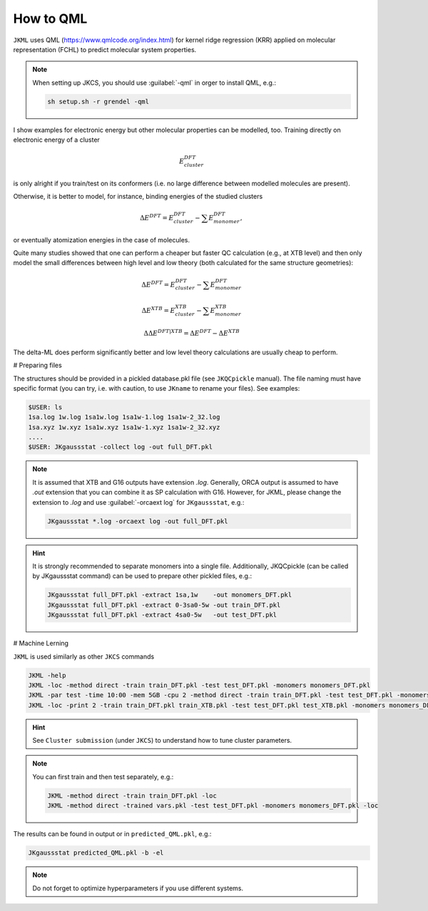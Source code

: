 ==========
How to QML
==========

``JKML`` uses QML (https://www.qmlcode.org/index.html) for kernel ridge regression (KRR) applied on molecular representation (FCHL) to predict molecular system properties. 

.. note::

   When setting up JKCS, you should use :guilabel:`-qml` in orger to install QML, e.g.:
   
   .. code::
   
      sh setup.sh -r grendel -qml

I show examples for electronic energy but other molecular properties can be modelled, too. Training directly on electronic energy of a cluster 

.. math::
   E_{cluster}^{DFT}

is only alright if you train/test on its conformers (i.e. no large difference between modelled molecules are present).  

Otherwise, it is better to model, for instance, binding energies of the studied clusters

.. math::
   \Delta E^{DFT} = E_{cluster}^{DFT} - \sum E_{monomer}^{DFT},

or eventually atomization energies in the case of molecules.

Quite many studies showed that one can perform a cheaper but faster QC calculation (e.g., at XTB level) and then only model the small differences between high level and low theory (both calculated for the same structure geometries):

.. math::
   \Delta E^{DFT} = E_{cluster}^{DFT} - \sum E_{monomer}^{DFT}
.. math::
   \Delta E^{XTB} = E_{cluster}^{XTB} - \sum E_{monomer}^{XTB}
.. math::
   \Delta\Delta E^{DFT|XTB} = \Delta E^{DFT} - \Delta E^{XTB}

The delta-ML does perform significantly better and low level theory calculations are usually cheap to perform.

# Preparing files

The structures should be provided in a pickled database.pkl file (see ``JKQCpickle`` manual). The file naming must have specific format (you can try, i.e. with caution, to use ``JKname`` to rename your files). See examples:

.. code::
   
   $USER: ls
   1sa.log 1w.log 1sa1w.log 1sa1w-1.log 1sa1w-2_32.log
   1sa.xyz 1w.xyz 1sa1w.xyz 1sa1w-1.xyz 1sa1w-2_32.xyz
   ....
   $USER: JKgaussstat -collect log -out full_DFT.pkl

.. note::

   It is assumed that XTB and G16 outputs have extension `.log`. Generally, ORCA output is assumed to have `.out` extension that you can combine it as SP calculation with G16. However, for JKML, please change the extension to `.log` and use :guilabel:`-orcaext log` for ``JKgaussstat``, e.g.:
   
   .. code::
      
      JKgaussstat *.log -orcaext log -out full_DFT.pkl

.. hint::

   It is strongly recommended to separate monomers into a single file. Additionally, JKQCpickle (can be called by JKgaussstat command) can be used to prepare other pickled files, e.g.:
   
   .. code::
   
      JKgaussstat full_DFT.pkl -extract 1sa,1w    -out monomers_DFT.pkl 
      JKgaussstat full_DFT.pkl -extract 0-3sa0-5w -out train_DFT.pkl
      JKgaussstat full_DFT.pkl -extract 4sa0-5w   -out test_DFT.pkl 

# Machine Lerning
      
``JKML`` is used similarly as other ``JKCS`` commands

.. code::

   JKML -help
   JKML -loc -method direct -train train_DFT.pkl -test test_DFT.pkl -monomers monomers_DFT.pkl
   JKML -par test -time 10:00 -mem 5GB -cpu 2 -method direct -train train_DFT.pkl -test test_DFT.pkl -monomers monomers_DFT.pkl 
   JKML -loc -print 2 -train train_DFT.pkl train_XTB.pkl -test test_DFT.pkl test_XTB.pkl -monomers monomers_DFT.pkl monomers_XTB.pkl

.. hint::

   See ``Cluster submission`` (under ``JKCS``) to understand how to tune cluster parameters.

.. note::
 
   You can first train and then test separately, e.g.:
   
   .. code::
   
      JKML -method direct -train train_DFT.pkl -loc
      JKML -method direct -trained vars.pkl -test test_DFT.pkl -monomers monomers_DFT.pkl -loc
      
The results can be found in output or in ``predicted_QML.pkl``, e.g.:

.. code::

   JKgaussstat predicted_QML.pkl -b -el
   
.. note::

   Do not forget to optimize hyperparameters if you use different systems.



